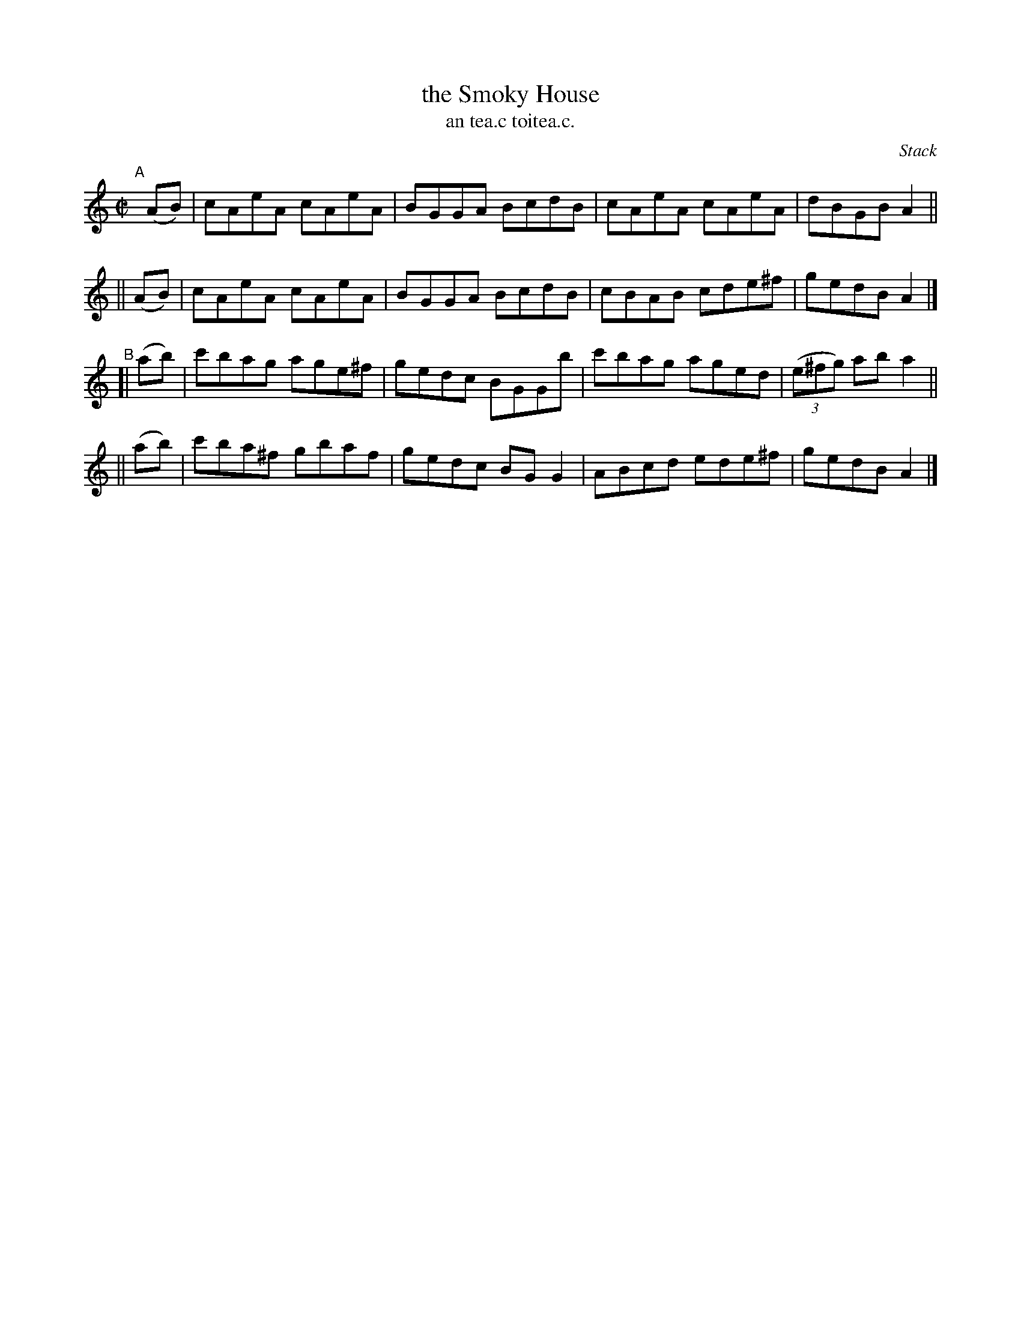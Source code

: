 X: 1504
T: the Smoky House
T: an tea.c toitea.c.
R: reel
%S: s:4 b:16(4+4+4+4)
O: Stack
B: O'Neill's 1850 "Music of Ireland" #1504
Z: John B. Walsh, walsh@math.ubc.ca 8/23/96
M: C|
L: 1/8
K: Am
"^A"[|]\
   (AB) | cAeA cAeA | BGGA BcdB | cAeA cAeA  | dBGB A2 ||
|| (AB) | cAeA cAeA | BGGA BcdB | cBAB cde^f | gedB A2 |]
"^B"\
[| (ab) | c'bag age^f | gedc BGGb | c'bag aged | ((3e^fg) ab a2 ||
|| (ab) | c'ba^f gbaf | gedc BGG2 | ABcd ede^f | gedB A2 |]
